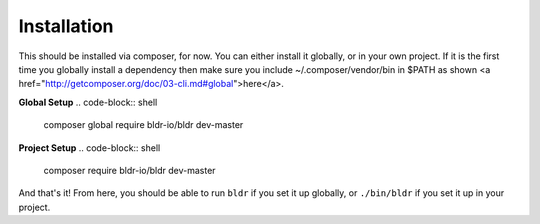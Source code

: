Installation
^^^^^^^^^^^^

This should be installed via composer, for now. You can either install it globally, or in your own project.
If it is the first time you globally install a dependency then make sure you include ~/.composer/vendor/bin
in $PATH as shown <a href="http://getcomposer.org/doc/03-cli.md#global">here</a>.

**Global Setup**
.. code-block:: shell

    composer global require bldr-io/bldr dev-master

**Project Setup**
.. code-block:: shell

    composer require bldr-io/bldr dev-master


And that's it! From here, you should be able to run ``bldr`` if you set it up globally, or ``./bin/bldr`` if you set
it up in your project.
